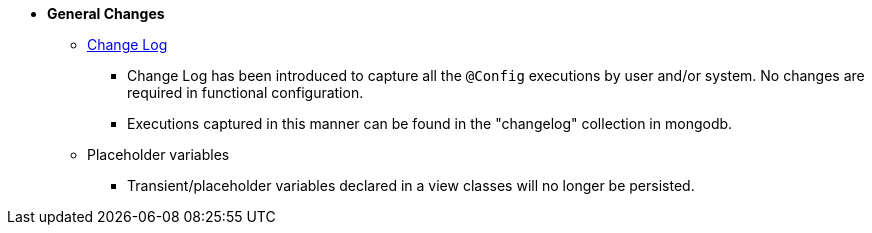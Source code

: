 * **General Changes**
** link:#configuration-changelog[Change Log]
*** Change Log has been introduced to capture all the `@Config` executions by user and/or system. No changes are required in functional configuration.
*** Executions captured in this manner can be found in the "changelog" collection in mongodb.
** Placeholder variables
*** Transient/placeholder variables declared in a view classes will no longer be persisted.
